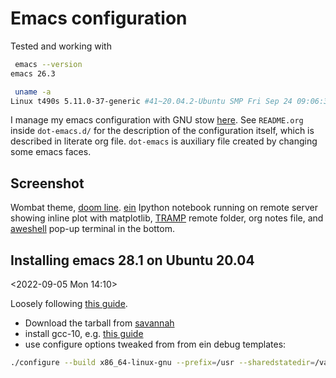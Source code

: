 * Emacs configuration

Tested and working with

#+BEGIN_SRC bash
 emacs --version
emacs 26.3

 uname -a
Linux t490s 5.11.0-37-generic #41~20.04.2-Ubuntu SMP Fri Sep 24 09:06:38 UTC 2021 x86_64 x86_64 x86_64 GNU/Linux
#+END_SRC

I manage my emacs configuration with GNU stow [[file:dot-emacs.d/README.org::*How%20I%20manage%20my%20configuration][here]].  See =README.org=
inside =dot-emacs.d/= for the description of the configuration itself,
which is described in literate org file. =dot-emacs= is auxiliary file
created by changing some emacs faces.

** Screenshot

   Wombat theme, [[https://github.com/seagle0128/doom-modeline][doom line]]. [[https://github.com/millejoh/emacs-ipython-notebook][ein]] Ipython notebook running on remote
   server showing inline plot with matplotlib, [[https://www.emacswiki.org/emacs/TrampMode][TRAMP]] remote folder,
   org notes file, and [[https://github.com/manateelazycat/aweshell][aweshell]] pop-up terminal in the bottom.

   [[file:photo_2021-10-16_18-28-35.jpg]]


** Installing emacs 28.1 on Ubuntu 20.04
  <2022-09-05 Mon 14:10>

  Loosely following [[https://practical.li/blog/posts/build-emacs-28-on-ubuntu/][this guide]].

  - Download the tarball from [[https://git.savannah.gnu.org/cgit/emacs.git/commit/?id=de7901abbc21114721057c907cc52455e228f826][savannah]]
  - install gcc-10, e.g. [[https://ahelpme.com/linux/ubuntu/install-and-make-gnu-gcc-10-default-in-ubuntu-20-04-focal/][this guide]]
  - use configure options tweaked from from ein debug templates:

#+BEGIN_SRC bash
./configure --build x86_64-linux-gnu --prefix=/usr --sharedstatedir=/var/lib --libexecdir=/usr/lib --localstatedir=/var/lib --infodir=/usr/share/info --mandir=/usr/share/man --with-pop=yes --enable-locallisppath=/etc/emacs --with-sound=alsa --without-gconf --with-mailutils --build x86_64-linux-gnu --prefix=/usr --sharedstatedir=/var/lib --libexecdir=/usr/lib --localstatedir=/var/lib --infodir=/usr/share/info --mandir=/usr/share/man --with-native-compilation --with-pop=yes --enable-locallisppath=/etc/emacs:/usr/local/share/emacs/site-lisp:/usr/share/emacs/site-lisp --with-sound=alsa --without-gconf --with-mailutils --with-x=yes --with-x-toolkit=gtk3 --with-toolkit-scroll-bars 'CFLAGS=-g -O2 -fdebug-prefix-map=/build/emacs-mEZBk7/emacs-26.3+1=. -fstack-protector-strong -Wformat -Werror=format-security -Wall' 'CPPFLAGS=-Wdate-time -D_FORTIFY_SOURCE=2' 'LDFLAGS=-Wl,-Bsymbolic-functions -Wl,-z,relro'
#+END_SRC
